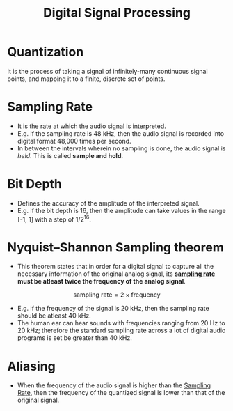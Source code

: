:PROPERTIES:
:ID:       b2d50324-60dc-4562-9350-38fdb5dec45a
:ROAM_ALIASES: DSP
:ROAM_REFS: https://youtu.be/Ov3GXhorrJE
:END:
#+title: Digital Signal Processing

* Quantization
It is the process of taking a signal of infinitely-many continuous signal points, and mapping it to a finite, discrete set of points.
* Sampling Rate
:PROPERTIES:
:ID:       decbac65-edd7-478e-8a02-64a522e3db71
:END:
- It is the rate at which the audio signal is interpreted.
- E.g. if the sampling rate is 48 kHz, then the audio signal is recorded into digital format 48,000 times per second.
- In between the intervals wherein no sampling is done, the audio signal is /held/. This is called *sample and hold*.
#+ATTR_HTML: :width 500px
[[../assets/Sample-and-hold-circuit-working.jpg]]
* Bit Depth
:PROPERTIES:
:ID:       e2fc9294-621c-4a0b-bed8-62f5fea35265
:END:
- Defines the accuracy of the amplitude of the interpreted signal.
- E.g. if the bit depth is 16, then the amplitude can take values in the range [-1, 1] with a step of 1/2^16.
* Nyquist–Shannon Sampling theorem
:PROPERTIES:
:ID:       92c287f9-7b3f-4e92-bbc0-1f5b6d59575e
:ROAM_REFS: https://en.wikipedia.org/wiki/Nyquist%E2%80%93Shannon_sampling_theorem
:END:
- This theorem states that in order for a digital signal to capture all the necessary information of the original analog signal, its *[[id:decbac65-edd7-478e-8a02-64a522e3db71][sampling rate]] must be atleast twice the frequency of the analog signal*.
  
\[
\textrm{sampling rate} = 2\times\textrm{frequency}
\]

- E.g. if the frequency of the signal is 20 kHz, then the sampling rate should be atleast 40 kHz.
- The human ear can hear sounds with frequencies ranging from 20 Hz to 20 kHz; therefore the standard sampling rate across a lot of digital audio programs is set be greater than 40 kHz.

* Aliasing
:PROPERTIES:
:ID:       aca20bee-f402-4253-bfa9-54a6e3212ea9
:END:
- When the frequency of the audio signal is higher than the [[id:decbac65-edd7-478e-8a02-64a522e3db71][Sampling Rate]], then the frequency of the quantized signal is lower than that of the original signal.
